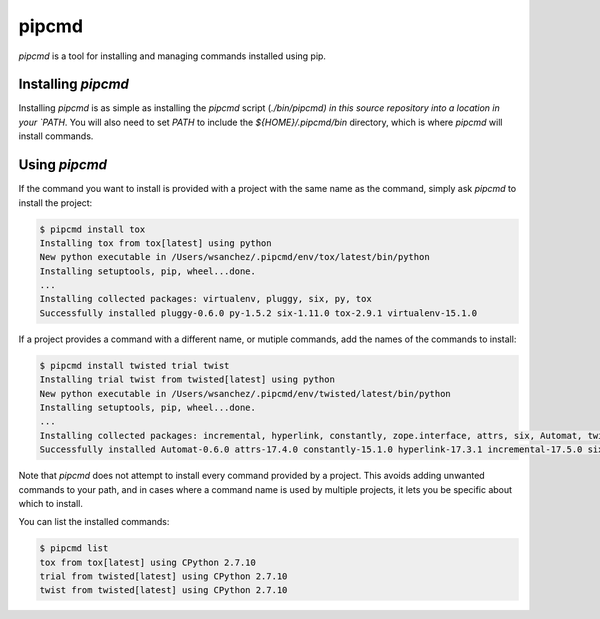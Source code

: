 pipcmd
======

`pipcmd` is a tool for installing and managing commands installed using pip.


Installing `pipcmd`
-------------------

Installing `pipcmd` is as simple as installing the `pipcmd` script (`./bin/pipcmd) in this source repository into a location in your `PATH`.
You will also need to set `PATH` to include the `${HOME}/.pipcmd/bin` directory, which is where `pipcmd` will install commands.


Using `pipcmd`
--------------

If the command you want to install is provided with a project with the same name as the command, simply ask `pipcmd` to install the project:

.. code-block:: console

    $ pipcmd install tox
    Installing tox from tox[latest] using python
    New python executable in /Users/wsanchez/.pipcmd/env/tox/latest/bin/python
    Installing setuptools, pip, wheel...done.
    ...
    Installing collected packages: virtualenv, pluggy, six, py, tox
    Successfully installed pluggy-0.6.0 py-1.5.2 six-1.11.0 tox-2.9.1 virtualenv-15.1.0

If a project provides a command with a different name, or mutiple commands, add the names of the commands to install:

.. code-block:: console

    $ pipcmd install twisted trial twist
    Installing trial twist from twisted[latest] using python
    New python executable in /Users/wsanchez/.pipcmd/env/twisted/latest/bin/python
    Installing setuptools, pip, wheel...done.
    ...
    Installing collected packages: incremental, hyperlink, constantly, zope.interface, attrs, six, Automat, twisted
    Successfully installed Automat-0.6.0 attrs-17.4.0 constantly-15.1.0 hyperlink-17.3.1 incremental-17.5.0 six-1.11.0 twisted-17.9.0 zope.interface-4.4.3

Note that `pipcmd` does not attempt to install every command provided by a project.
This avoids adding unwanted commands to your path, and in cases where a command name is used by multiple projects, it lets you be specific about which to install.

You can list the installed commands:

.. code-block:: console

    $ pipcmd list
    tox from tox[latest] using CPython 2.7.10
    trial from twisted[latest] using CPython 2.7.10
    twist from twisted[latest] using CPython 2.7.10
